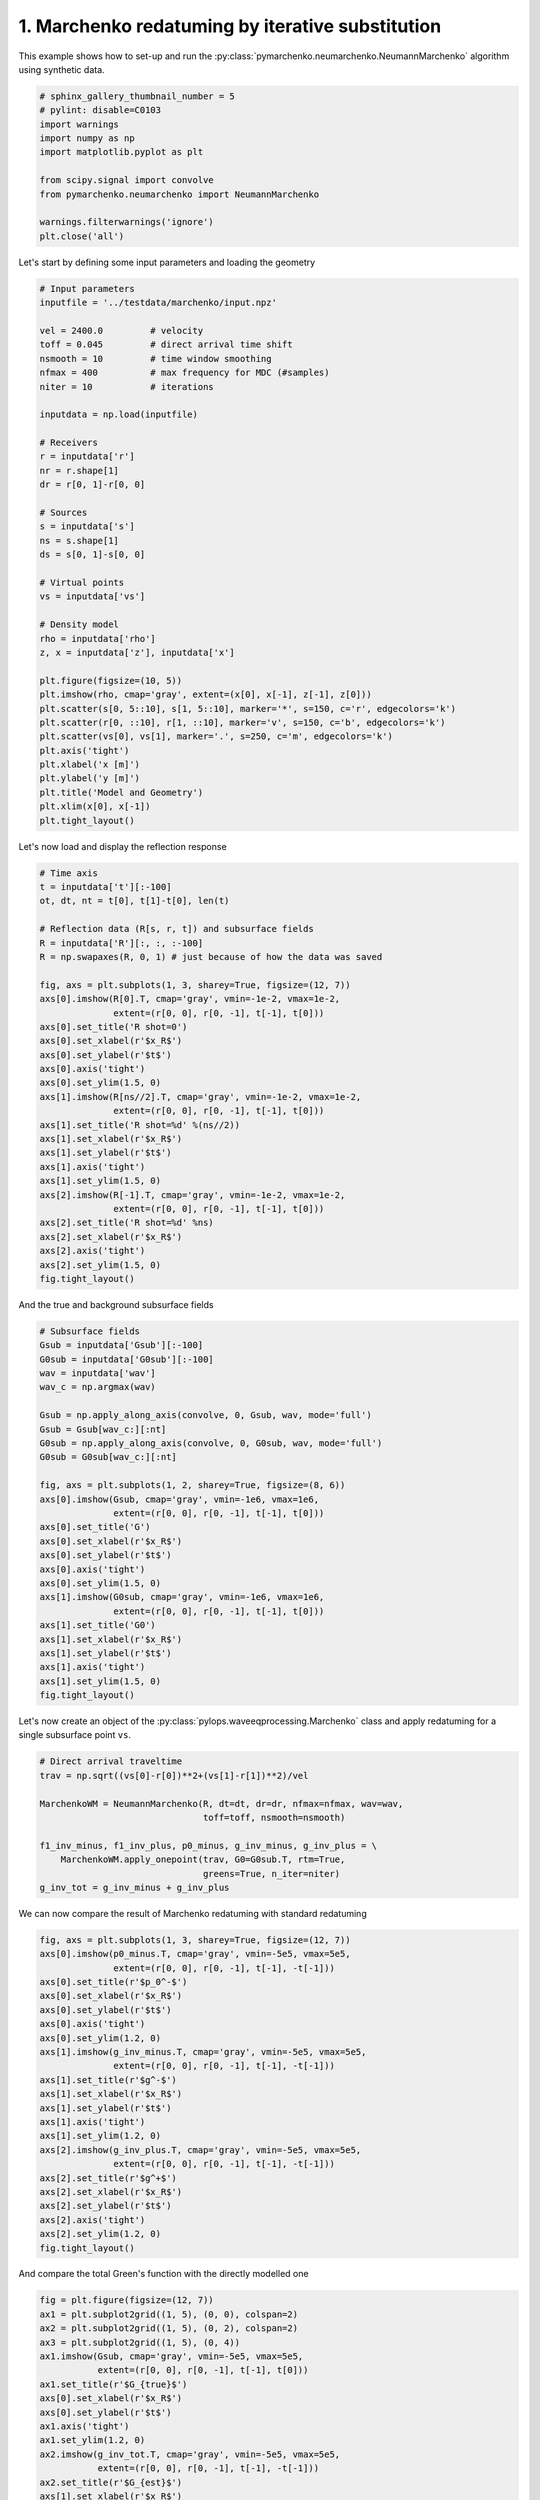 
.. DO NOT EDIT.
.. THIS FILE WAS AUTOMATICALLY GENERATED BY SPHINX-GALLERY.
.. TO MAKE CHANGES, EDIT THE SOURCE PYTHON FILE:
.. "tutorials/neumarchenko.py"
.. LINE NUMBERS ARE GIVEN BELOW.

.. only:: html

    .. note::
        :class: sphx-glr-download-link-note

        Click :ref:`here <sphx_glr_download_tutorials_neumarchenko.py>`
        to download the full example code

.. rst-class:: sphx-glr-example-title

.. _sphx_glr_tutorials_neumarchenko.py:


1. Marchenko redatuming by iterative substitution
=================================================
This example shows how to set-up and run the
:py:class:`pymarchenko.neumarchenko.NeumannMarchenko` algorithm using synthetic data.

.. GENERATED FROM PYTHON SOURCE LINES 8-20

.. code-block:: default

    # sphinx_gallery_thumbnail_number = 5
    # pylint: disable=C0103
    import warnings
    import numpy as np
    import matplotlib.pyplot as plt

    from scipy.signal import convolve
    from pymarchenko.neumarchenko import NeumannMarchenko

    warnings.filterwarnings('ignore')
    plt.close('all')








.. GENERATED FROM PYTHON SOURCE LINES 21-22

Let's start by defining some input parameters and loading the geometry

.. GENERATED FROM PYTHON SOURCE LINES 22-63

.. code-block:: default


    # Input parameters
    inputfile = '../testdata/marchenko/input.npz'

    vel = 2400.0         # velocity
    toff = 0.045         # direct arrival time shift
    nsmooth = 10         # time window smoothing
    nfmax = 400          # max frequency for MDC (#samples)
    niter = 10           # iterations

    inputdata = np.load(inputfile)

    # Receivers
    r = inputdata['r']
    nr = r.shape[1]
    dr = r[0, 1]-r[0, 0]

    # Sources
    s = inputdata['s']
    ns = s.shape[1]
    ds = s[0, 1]-s[0, 0]

    # Virtual points
    vs = inputdata['vs']

    # Density model
    rho = inputdata['rho']
    z, x = inputdata['z'], inputdata['x']

    plt.figure(figsize=(10, 5))
    plt.imshow(rho, cmap='gray', extent=(x[0], x[-1], z[-1], z[0]))
    plt.scatter(s[0, 5::10], s[1, 5::10], marker='*', s=150, c='r', edgecolors='k')
    plt.scatter(r[0, ::10], r[1, ::10], marker='v', s=150, c='b', edgecolors='k')
    plt.scatter(vs[0], vs[1], marker='.', s=250, c='m', edgecolors='k')
    plt.axis('tight')
    plt.xlabel('x [m]')
    plt.ylabel('y [m]')
    plt.title('Model and Geometry')
    plt.xlim(x[0], x[-1])
    plt.tight_layout()




.. image:: /tutorials/images/sphx_glr_neumarchenko_001.png
    :alt: Model and Geometry
    :class: sphx-glr-single-img





.. GENERATED FROM PYTHON SOURCE LINES 64-65

Let's now load and display the reflection response

.. GENERATED FROM PYTHON SOURCE LINES 65-97

.. code-block:: default


    # Time axis
    t = inputdata['t'][:-100]
    ot, dt, nt = t[0], t[1]-t[0], len(t)

    # Reflection data (R[s, r, t]) and subsurface fields
    R = inputdata['R'][:, :, :-100]
    R = np.swapaxes(R, 0, 1) # just because of how the data was saved

    fig, axs = plt.subplots(1, 3, sharey=True, figsize=(12, 7))
    axs[0].imshow(R[0].T, cmap='gray', vmin=-1e-2, vmax=1e-2,
                  extent=(r[0, 0], r[0, -1], t[-1], t[0]))
    axs[0].set_title('R shot=0')
    axs[0].set_xlabel(r'$x_R$')
    axs[0].set_ylabel(r'$t$')
    axs[0].axis('tight')
    axs[0].set_ylim(1.5, 0)
    axs[1].imshow(R[ns//2].T, cmap='gray', vmin=-1e-2, vmax=1e-2,
                  extent=(r[0, 0], r[0, -1], t[-1], t[0]))
    axs[1].set_title('R shot=%d' %(ns//2))
    axs[1].set_xlabel(r'$x_R$')
    axs[1].set_ylabel(r'$t$')
    axs[1].axis('tight')
    axs[1].set_ylim(1.5, 0)
    axs[2].imshow(R[-1].T, cmap='gray', vmin=-1e-2, vmax=1e-2,
                  extent=(r[0, 0], r[0, -1], t[-1], t[0]))
    axs[2].set_title('R shot=%d' %ns)
    axs[2].set_xlabel(r'$x_R$')
    axs[2].axis('tight')
    axs[2].set_ylim(1.5, 0)
    fig.tight_layout()




.. image:: /tutorials/images/sphx_glr_neumarchenko_002.png
    :alt: R shot=0, R shot=50, R shot=101
    :class: sphx-glr-single-img





.. GENERATED FROM PYTHON SOURCE LINES 98-99

And the true and background subsurface fields

.. GENERATED FROM PYTHON SOURCE LINES 99-128

.. code-block:: default


    # Subsurface fields
    Gsub = inputdata['Gsub'][:-100]
    G0sub = inputdata['G0sub'][:-100]
    wav = inputdata['wav']
    wav_c = np.argmax(wav)

    Gsub = np.apply_along_axis(convolve, 0, Gsub, wav, mode='full')
    Gsub = Gsub[wav_c:][:nt]
    G0sub = np.apply_along_axis(convolve, 0, G0sub, wav, mode='full')
    G0sub = G0sub[wav_c:][:nt]

    fig, axs = plt.subplots(1, 2, sharey=True, figsize=(8, 6))
    axs[0].imshow(Gsub, cmap='gray', vmin=-1e6, vmax=1e6,
                  extent=(r[0, 0], r[0, -1], t[-1], t[0]))
    axs[0].set_title('G')
    axs[0].set_xlabel(r'$x_R$')
    axs[0].set_ylabel(r'$t$')
    axs[0].axis('tight')
    axs[0].set_ylim(1.5, 0)
    axs[1].imshow(G0sub, cmap='gray', vmin=-1e6, vmax=1e6,
                  extent=(r[0, 0], r[0, -1], t[-1], t[0]))
    axs[1].set_title('G0')
    axs[1].set_xlabel(r'$x_R$')
    axs[1].set_ylabel(r'$t$')
    axs[1].axis('tight')
    axs[1].set_ylim(1.5, 0)
    fig.tight_layout()




.. image:: /tutorials/images/sphx_glr_neumarchenko_003.png
    :alt: G, G0
    :class: sphx-glr-single-img





.. GENERATED FROM PYTHON SOURCE LINES 129-132

Let's now create an object of the
:py:class:`pylops.waveeqprocessing.Marchenko` class and apply redatuming
for a single subsurface point ``vs``.

.. GENERATED FROM PYTHON SOURCE LINES 132-144

.. code-block:: default


    # Direct arrival traveltime
    trav = np.sqrt((vs[0]-r[0])**2+(vs[1]-r[1])**2)/vel

    MarchenkoWM = NeumannMarchenko(R, dt=dt, dr=dr, nfmax=nfmax, wav=wav,
                                   toff=toff, nsmooth=nsmooth)

    f1_inv_minus, f1_inv_plus, p0_minus, g_inv_minus, g_inv_plus = \
        MarchenkoWM.apply_onepoint(trav, G0=G0sub.T, rtm=True,
                                   greens=True, n_iter=niter)
    g_inv_tot = g_inv_minus + g_inv_plus








.. GENERATED FROM PYTHON SOURCE LINES 145-147

We can now compare the result of Marchenko redatuming
with standard redatuming

.. GENERATED FROM PYTHON SOURCE LINES 147-171

.. code-block:: default

    fig, axs = plt.subplots(1, 3, sharey=True, figsize=(12, 7))
    axs[0].imshow(p0_minus.T, cmap='gray', vmin=-5e5, vmax=5e5,
                  extent=(r[0, 0], r[0, -1], t[-1], -t[-1]))
    axs[0].set_title(r'$p_0^-$')
    axs[0].set_xlabel(r'$x_R$')
    axs[0].set_ylabel(r'$t$')
    axs[0].axis('tight')
    axs[0].set_ylim(1.2, 0)
    axs[1].imshow(g_inv_minus.T, cmap='gray', vmin=-5e5, vmax=5e5,
                  extent=(r[0, 0], r[0, -1], t[-1], -t[-1]))
    axs[1].set_title(r'$g^-$')
    axs[1].set_xlabel(r'$x_R$')
    axs[1].set_ylabel(r'$t$')
    axs[1].axis('tight')
    axs[1].set_ylim(1.2, 0)
    axs[2].imshow(g_inv_plus.T, cmap='gray', vmin=-5e5, vmax=5e5,
                  extent=(r[0, 0], r[0, -1], t[-1], -t[-1]))
    axs[2].set_title(r'$g^+$')
    axs[2].set_xlabel(r'$x_R$')
    axs[2].set_ylabel(r'$t$')
    axs[2].axis('tight')
    axs[2].set_ylim(1.2, 0)
    fig.tight_layout()




.. image:: /tutorials/images/sphx_glr_neumarchenko_004.png
    :alt: $p_0^-$, $g^-$, $g^+$
    :class: sphx-glr-single-img





.. GENERATED FROM PYTHON SOURCE LINES 172-173

And compare the total Green's function with the directly modelled one

.. GENERATED FROM PYTHON SOURCE LINES 173-196

.. code-block:: default


    fig = plt.figure(figsize=(12, 7))
    ax1 = plt.subplot2grid((1, 5), (0, 0), colspan=2)
    ax2 = plt.subplot2grid((1, 5), (0, 2), colspan=2)
    ax3 = plt.subplot2grid((1, 5), (0, 4))
    ax1.imshow(Gsub, cmap='gray', vmin=-5e5, vmax=5e5,
               extent=(r[0, 0], r[0, -1], t[-1], t[0]))
    ax1.set_title(r'$G_{true}$')
    axs[0].set_xlabel(r'$x_R$')
    axs[0].set_ylabel(r'$t$')
    ax1.axis('tight')
    ax1.set_ylim(1.2, 0)
    ax2.imshow(g_inv_tot.T, cmap='gray', vmin=-5e5, vmax=5e5,
               extent=(r[0, 0], r[0, -1], t[-1], -t[-1]))
    ax2.set_title(r'$G_{est}$')
    axs[1].set_xlabel(r'$x_R$')
    axs[1].set_ylabel(r'$t$')
    ax2.axis('tight')
    ax2.set_ylim(1.2, 0)
    ax3.plot(Gsub[:, nr//2]/Gsub.max(), t, 'r', lw=5)
    ax3.plot(g_inv_tot[nr//2, nt-1:]/g_inv_tot.max(), t, 'k', lw=3)
    ax3.set_ylim(1.2, 0)
    fig.tight_layout()



.. image:: /tutorials/images/sphx_glr_neumarchenko_005.png
    :alt: $G_{true}$, $G_{est}$
    :class: sphx-glr-single-img






.. rst-class:: sphx-glr-timing

   **Total running time of the script:** ( 0 minutes  3.101 seconds)


.. _sphx_glr_download_tutorials_neumarchenko.py:


.. only :: html

 .. container:: sphx-glr-footer
    :class: sphx-glr-footer-example



  .. container:: sphx-glr-download sphx-glr-download-python

     :download:`Download Python source code: neumarchenko.py <neumarchenko.py>`



  .. container:: sphx-glr-download sphx-glr-download-jupyter

     :download:`Download Jupyter notebook: neumarchenko.ipynb <neumarchenko.ipynb>`


.. only:: html

 .. rst-class:: sphx-glr-signature

    `Gallery generated by Sphinx-Gallery <https://sphinx-gallery.github.io>`_
